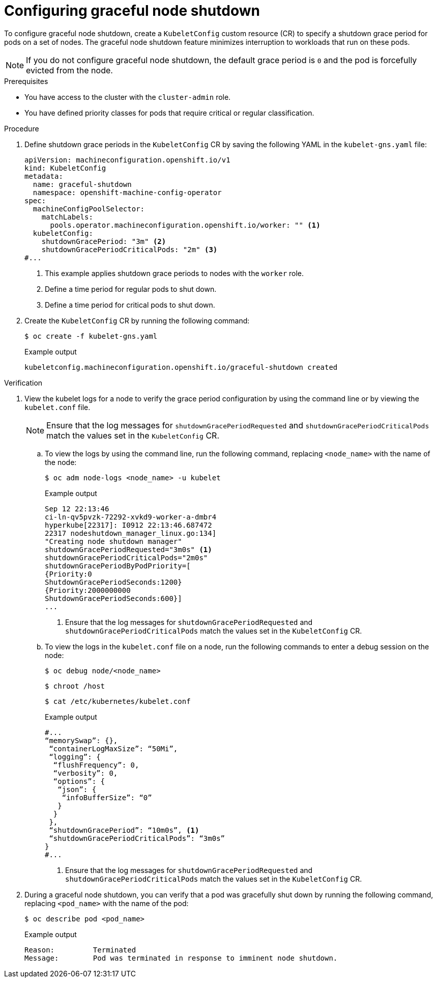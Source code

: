 // Module included in the following assembly:
// * nodes/nodes-nodes-graceful-shutdown

:_content-type: PROCEDURE
[id="nodes-nodes-configuring-graceful-shutdown_{context}"]
= Configuring graceful node shutdown

To configure graceful node shutdown, create a `KubeletConfig` custom resource (CR) to specify a shutdown grace period for pods on a set of nodes. The graceful node shutdown feature minimizes interruption to workloads that run on these pods.

[NOTE]
====
If you do not configure graceful node shutdown, the default grace period is `0` and the pod is forcefully evicted from the node.
====

.Prerequisites

* You have access to the cluster with the `cluster-admin` role.
* You have defined priority classes for pods that require critical or regular classification.

.Procedure

. Define shutdown grace periods in the `KubeletConfig` CR by saving the following YAML in the `kubelet-gns.yaml` file:
+
[source,yaml]
----
apiVersion: machineconfiguration.openshift.io/v1
kind: KubeletConfig
metadata:
  name: graceful-shutdown
  namespace: openshift-machine-config-operator
spec:
  machineConfigPoolSelector:
    matchLabels:
      pools.operator.machineconfiguration.openshift.io/worker: "" <1>
  kubeletConfig:
    shutdownGracePeriod: "3m" <2>
    shutdownGracePeriodCriticalPods: "2m" <3>
#...
----
<1> This example applies shutdown grace periods to nodes with the `worker` role.
<2> Define a time period for regular pods to shut down.
<3> Define a time period for critical pods to shut down.

. Create the `KubeletConfig` CR by running the following command:
+
[source,terminal]
----
$ oc create -f kubelet-gns.yaml
----
+
.Example output
[source,terminal]
----
kubeletconfig.machineconfiguration.openshift.io/graceful-shutdown created
----

.Verification

. View the kubelet logs for a node to verify the grace period configuration by using the command line or by viewing the `kubelet.conf` file.
+
[NOTE]
====
Ensure that the log messages for `shutdownGracePeriodRequested` and `shutdownGracePeriodCriticalPods` match the values set in the `KubeletConfig` CR.
====

.. To view the logs by using the command line, run the following command, replacing `<node_name>` with the name of the node:
+
[source,bash]
----
$ oc adm node-logs <node_name> -u kubelet
----
+
.Example output
[source,terminal]
----
Sep 12 22:13:46
ci-ln-qv5pvzk-72292-xvkd9-worker-a-dmbr4
hyperkube[22317]: I0912 22:13:46.687472
22317 nodeshutdown_manager_linux.go:134]
"Creating node shutdown manager"
shutdownGracePeriodRequested="3m0s" <1>
shutdownGracePeriodCriticalPods="2m0s"
shutdownGracePeriodByPodPriority=[
{Priority:0
ShutdownGracePeriodSeconds:1200}
{Priority:2000000000
ShutdownGracePeriodSeconds:600}]
...
----
+
<1> Ensure that the log messages for `shutdownGracePeriodRequested` and `shutdownGracePeriodCriticalPods` match the values set in the `KubeletConfig` CR.
+
.. To view the logs in the `kubelet.conf` file on a node, run the following commands to enter a debug session on the node:
+
[source,terminal]
----
$ oc debug node/<node_name>
----
+
[source,terminal]
----
$ chroot /host
----
+
[source,terminal]
----
$ cat /etc/kubernetes/kubelet.conf
----
+
.Example output
[source,terminal]
----
#...
“memorySwap”: {},
 “containerLogMaxSize”: “50Mi”,
 “logging”: {
  “flushFrequency”: 0,
  “verbosity”: 0,
  “options”: {
   “json”: {
    “infoBufferSize”: “0”
   }
  }
 },
 “shutdownGracePeriod”: “10m0s”, <1>
 “shutdownGracePeriodCriticalPods”: “3m0s”
}
#...
----
+
<1> Ensure that the log messages for `shutdownGracePeriodRequested` and `shutdownGracePeriodCriticalPods` match the values set in the `KubeletConfig` CR.

. During a graceful node shutdown, you can verify that a pod was gracefully shut down by running the following command, replacing `<pod_name>` with the name of the pod:
+
[source,terminal]
----
$ oc describe pod <pod_name>
----
+
.Example output
[source,terminal]
----
Reason:         Terminated
Message:        Pod was terminated in response to imminent node shutdown.
----
